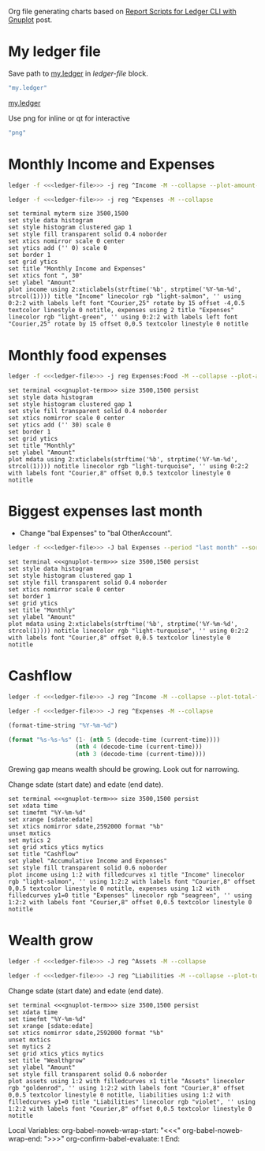 #+PROPERTY: header-args :eval never-export

Org file generating charts based on [[https://www.sundialdreams.com/report-scripts-for-ledger-cli-with-gnuplot/][Report Scripts for Ledger CLI with Gnuplot]] post.

* My ledger file

Save path to [[file:plotting-ledger-reports-in-org/my.ledger][my.ledger]] in /ledger-file/ block.

#+name: ledger-file
#+begin_src emacs-lisp
"my.ledger"
#+end_src

[[file://plotting-ledger-reports/my.ledger][my.ledger]]

Use png for inline or qt for interactive
#+name: gnuplot-term
#+begin_src emacs-lisp
"png"
#+end_src

* Monthly Income and Expenses

#+name: income-data
#+begin_src bash :results table :noweb yes
  ledger -f <<<ledger-file>>> -j reg ^Income -M --collapse --plot-amount-format="%(format_date(date, \"%Y-%m-%d\")) %(abs(quantity(scrub(display_amount))))\n"
#+end_src

#+name: expenses-data
#+begin_src sh :results table :noweb yes
  ledger -f <<<ledger-file>>> -j reg ^Expenses -M --collapse
#+end_src

#+begin_src gnuplot :noweb yes :var myterm=gnuplot-term income=income-data expenses=expenses-data :exports both :file monthly-income-and-expenses.png
set terminal myterm size 3500,1500
set style data histogram
set style histogram clustered gap 1
set style fill transparent solid 0.4 noborder
set xtics nomirror scale 0 center
set ytics add ('' 0) scale 0
set border 1
set grid ytics
set title "Monthly Income and Expenses"
set xtics font ", 30"
set ylabel "Amount"
plot income using 2:xticlabels(strftime('%b', strptime('%Y-%m-%d', strcol(1)))) title "Income" linecolor rgb "light-salmon", '' using 0:2:2 with labels left font "Courier,25" rotate by 15 offset -4,0.5 textcolor linestyle 0 notitle, expenses using 2 title "Expenses" linecolor rgb "light-green", '' using 0:2:2 with labels left font "Courier,25" rotate by 15 offset 0,0.5 textcolor linestyle 0 notitle
#+end_src

#+RESULTS:
[[file:monthly-income-and-expenses.png]]

* Monthly food expenses

#+name: monthly-data
#+begin_src bash :results table :noweb yes
  ledger -f <<<ledger-file>>> -j reg Expenses:Food -M --collapse --plot-amount-format="%(format_date(date, \"%Y-%m-%d\")) %(abs(quantity(scrub(display_amount))))\n"
#+end_src

#+begin_src gnuplot :noweb yes :var mdata=monthly-data :exports both :file monthly.png
  set terminal <<<gnuplot-term>>> size 3500,1500 persist
  set style data histogram
  set style histogram clustered gap 1
  set style fill transparent solid 0.4 noborder
  set xtics nomirror scale 0 center
  set ytics add ('' 30) scale 0
  set border 1
  set grid ytics
  set title "Monthly"
  set ylabel "Amount"
  plot mdata using 2:xticlabels(strftime('%b', strptime('%Y-%m-%d', strcol(1)))) notitle linecolor rgb "light-turquoise", '' using 0:2:2 with labels font "Courier,8" offset 0,0.5 textcolor linestyle 0 notitle
#+end_src

#+RESULTS:
[[file:monthly.png]]

* Biggest expenses last month

- Change "bal Expenses" to "bal OtherAccount".

#+name: histogram-data
#+begin_src bash :results table :noweb yes
  ledger -f <<<ledger-file>>> -J bal Expenses --period "last month" --sort="-abs(amount)" --flat --no-total --plot-total-format="%(partial_account(options.flat)) %(abs(quantity(scrub(total))))\n"
#+end_src

#+begin_src gnuplot :noweb yes :var mdata=histogram-data :exports both :file biggest.png
  set terminal <<<gnuplot-term>>> size 3500,1500 persist
  set style data histogram
  set style histogram clustered gap 1
  set style fill transparent solid 0.4 noborder
  set xtics nomirror scale 0 center
  set border 1
  set grid ytics
  set title "Monthly"
  set ylabel "Amount"
  plot mdata using 2:xticlabels(strftime('%b', strptime('%Y-%m-%d', strcol(1)))) notitle linecolor rgb "light-turquoise", '' using 0:2:2 with labels font "Courier,8" offset 0,0.5 textcolor linestyle 0 notitle
#+end_src

#+RESULTS:
[[file:biggest.png]]

* Cashflow

#+name: cashflow-income-data
#+begin_src bash :results table :noweb yes
  ledger -f <<<ledger-file>>> -J reg ^Income -M --collapse --plot-total-format="%(format_date(date, \"%Y-%m-%d\")) %(abs(quantity(scrub(display_total))))\n"
#+end_src

#+name: cashflow-expenses-data
#+begin_src sh :results table :noweb yes
  ledger -f <<<ledger-file>>> -J reg ^Expenses -M --collapse
#+end_src

#+name: today-date
#+begin_src emacs-lisp
(format-time-string "%Y-%m-%d")
#+end_src

#+name: yearago-date
#+begin_src emacs-lisp
(format "%s-%s-%s" (1- (nth 5 (decode-time (current-time))))
                   (nth 4 (decode-time (current-time)))
                   (nth 3 (decode-time (current-time))))
#+end_src

Grewing gap means wealth should be growing. Look out for narrowing.

Change sdate (start date) and edate (end date).

#+begin_src gnuplot :noweb yes :var income=cashflow-income-data expenses=cashflow-expenses-data sdate=yearago-date edate=today-date :exports both :file cashflow.png
  set terminal <<<gnuplot-term>>> size 3500,1500 persist
  set xdata time
  set timefmt "%Y-%m-%d"
  set xrange [sdate:edate]
  set xtics nomirror sdate,2592000 format "%b"
  unset mxtics
  set mytics 2
  set grid xtics ytics mytics
  set title "Cashflow"
  set ylabel "Accumulative Income and Expenses"
  set style fill transparent solid 0.6 noborder
  plot income using 1:2 with filledcurves x1 title "Income" linecolor rgb "light-salmon", '' using 1:2:2 with labels font "Courier,8" offset 0,0.5 textcolor linestyle 0 notitle, expenses using 1:2 with filledcurves y1=0 title "Expenses" linecolor rgb "seagreen", '' using 1:2:2 with labels font "Courier,8" offset 0,0.5 textcolor linestyle 0 notitle
#+end_src

* Wealth grow

#+name: assets-data
#+begin_src bash :results table :noweb yes
  ledger -f <<<ledger-file>>> -J reg ^Assets -M --collapse
#+end_src

#+name: liabilities-data
#+begin_src sh :results table :noweb yes
  ledger -f <<<ledger-file>>> -J reg ^Liabilities -M --collapse --plot-total-format="%(format_date(date, \"%Y-%m-%d\")) %(abs(quantity(scrub(display_total))))\n"
#+end_src

Change sdate (start date) and edate (end date).

#+begin_src gnuplot :noweb yes :var assets=assets-data liabilities=liabilities-data sdate=yearago-date edate=today-date :exports both :file wealthgrow.png
  set terminal <<<gnuplot-term>>> size 3500,1500 persist
  set xdata time
  set timefmt "%Y-%m-%d"
  set xrange [sdate:edate]
  set xtics nomirror sdate,2592000 format "%b"
  unset mxtics
  set mytics 2
  set grid xtics ytics mytics
  set title "Wealthgrow"
  set ylabel "Amount"
  set style fill transparent solid 0.6 noborder
  plot assets using 1:2 with filledcurves x1 title "Assets" linecolor rgb "goldenrod", '' using 1:2:2 with labels font "Courier,8" offset 0,0.5 textcolor linestyle 0 notitle, liabilities using 1:2 with filledcurves y1=0 title "Liabilities" linecolor rgb "violet", '' using 1:2:2 with labels font "Courier,8" offset 0,0.5 textcolor linestyle 0 notitle
#+end_src

Local Variables:
org-babel-noweb-wrap-start: "<<<"
org-babel-noweb-wrap-end: ">>>"
org-confirm-babel-evaluate: t
End:
